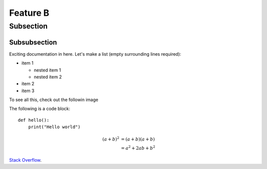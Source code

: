 Feature B
=========

Subsection
----------

Subsubsection
^^^^^^^^^^^^^

Exciting documentation in here.
Let's make a list (empty surrounding lines required):

- item 1

  - nested item 1
  - nested item 2

- item 2
- item 3

To see all this, check out the followin image
   
The following is a code block::
  
  def hello():
      print("Hello world")


.. math::

   (a + b)^2  &=  (a + b)(a + b) \\
              &=  a^2 + 2ab + b^2
			  
			  
`Stack Overflow <http://stackoverflow.com/>`_.
